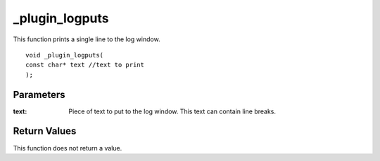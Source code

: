 ===============
_plugin_logputs
===============
This function prints a single line to the log window.

::

    void _plugin_logputs(
    const char* text //text to print
    ); 

----------
Parameters
----------

:text: Piece of text to put to the log window. This text can contain line breaks.

-------------
Return Values
-------------
This function does not return a value. 
